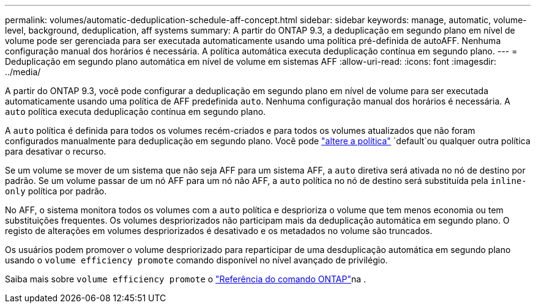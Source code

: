 ---
permalink: volumes/automatic-deduplication-schedule-aff-concept.html 
sidebar: sidebar 
keywords: manage, automatic, volume-level, background, deduplication, aff systems 
summary: A partir do ONTAP 9.3, a deduplicação em segundo plano em nível de volume pode ser gerenciada para ser executada automaticamente usando uma política pré-definida de autoAFF. Nenhuma configuração manual dos horários é necessária. A política automática executa deduplicação contínua em segundo plano. 
---
= Deduplicação em segundo plano automática em nível de volume em sistemas AFF
:allow-uri-read: 
:icons: font
:imagesdir: ../media/


[role="lead"]
A partir do ONTAP 9.3, você pode configurar a deduplicação em segundo plano em nível de volume para ser executada automaticamente usando uma política de AFF predefinida `auto`. Nenhuma configuração manual dos horários é necessária. A `auto` política executa deduplicação contínua em segundo plano.

A `auto` política é definida para todos os volumes recém-criados e para todos os volumes atualizados que não foram configurados manualmente para deduplicação em segundo plano. Você pode link:assign-volume-efficiency-policy-task.html["altere a política"] `default`ou qualquer outra política para desativar o recurso.

Se um volume se mover de um sistema que não seja AFF para um sistema AFF, a `auto` diretiva será ativada no nó de destino por padrão. Se um volume passar de um nó AFF para um nó não AFF, a `auto` política no nó de destino será substituída pela `inline-only` política por padrão.

No AFF, o sistema monitora todos os volumes com a `auto` política e desprioriza o volume que tem menos economia ou tem substituições frequentes. Os volumes despriorizados não participam mais da deduplicação automática em segundo plano. O registo de alterações em volumes despriorizados é desativado e os metadados no volume são truncados.

Os usuários podem promover o volume despriorizado para reparticipar de uma desduplicação automática em segundo plano usando o `volume efficiency promote` comando disponível no nível avançado de privilégio.

Saiba mais sobre `volume efficiency promote` o link:https://docs.netapp.com/us-en/ontap-cli/volume-efficiency-promote.html["Referência do comando ONTAP"^]na .
